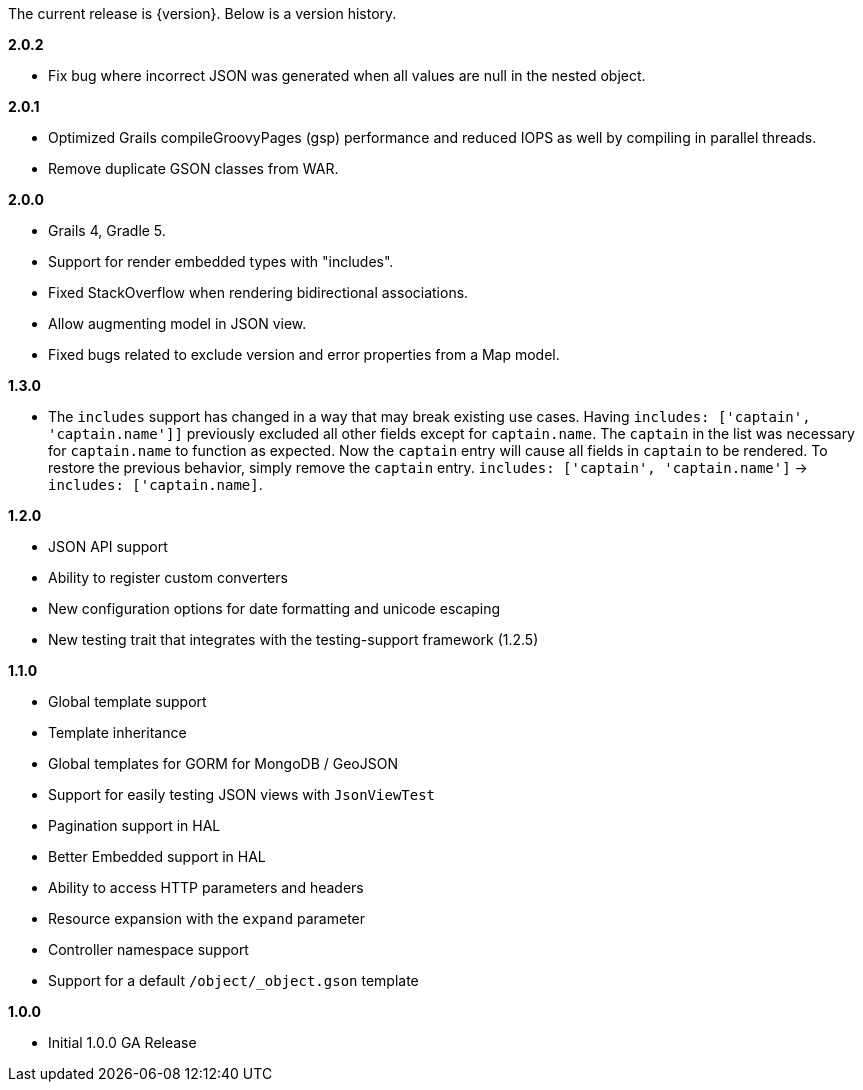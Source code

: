 The current release is {version}. Below is a version history.


*2.0.2*

* Fix bug where incorrect JSON was generated when all values are null in the nested object.

*2.0.1*

* Optimized Grails compileGroovyPages (gsp) performance and reduced IOPS as well by compiling in parallel threads.
* Remove duplicate GSON classes from WAR.

*2.0.0*

* Grails 4, Gradle 5.
* Support for render embedded types with "includes".
* Fixed StackOverflow when rendering bidirectional associations.
* Allow augmenting model in JSON view.
* Fixed bugs related to exclude version and error properties from a Map model.

*1.3.0*

* The `includes` support has changed in a way that may break existing use cases. Having `includes: ['captain', 'captain.name']]` previously excluded all other fields except for `captain.name`. The `captain` in the list was necessary for `captain.name` to function as expected. Now the `captain` entry will cause all fields in `captain` to be rendered. To restore the previous behavior, simply remove the `captain` entry.  `includes: ['captain', 'captain.name']` -> `includes: ['captain.name]`.

*1.2.0*

* JSON API support
* Ability to register custom converters
* New configuration options for date formatting and unicode escaping
* New testing trait that integrates with the testing-support framework (1.2.5)

*1.1.0*

* Global template support
* Template inheritance
* Global templates for GORM for MongoDB / GeoJSON
* Support for easily testing JSON views with `JsonViewTest`
* Pagination support in HAL
* Better Embedded support in HAL
* Ability to access HTTP parameters and headers
* Resource expansion with the `expand` parameter
* Controller namespace support
* Support for a default `/object/_object.gson` template

*1.0.0*

* Initial 1.0.0 GA Release
